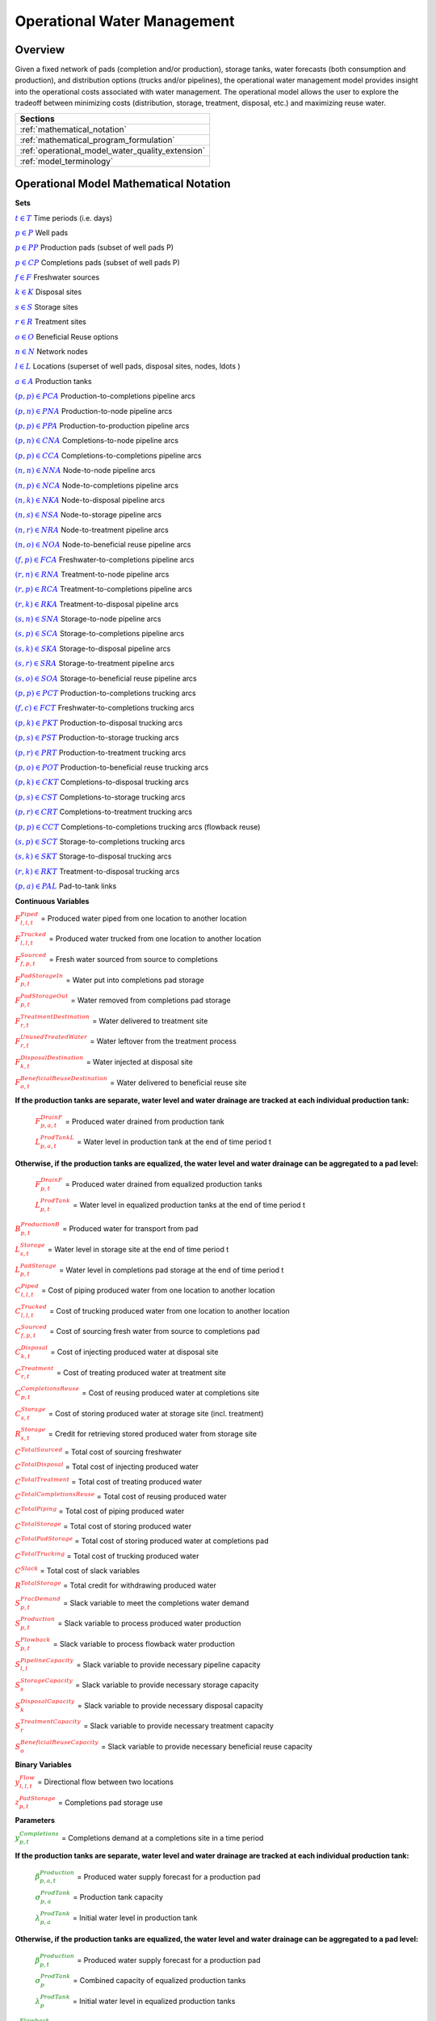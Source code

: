 ﻿Operational Water Management
============================


Overview
--------

Given a fixed network of pads (completion and/or production), storage tanks, water forecasts (both consumption and production), and distribution options (trucks and/or pipelines), the operational water management model provides insight into the operational costs associated with water management. The operational model allows the user to explore the tradeoff between minimizing costs (distribution, storage, treatment, disposal, etc.) and maximizing reuse water.


+---------------------------------------------------------+
| Sections                                                |
+=========================================================+
| :ref:`mathematical_notation`                            |
+---------------------------------------------------------+
| :ref:`mathematical_program_formulation`                 |
+---------------------------------------------------------+
| :ref:`operational_model_water_quality_extension`        |
+---------------------------------------------------------+
| :ref:`model_terminology`                                |
+---------------------------------------------------------+


.. _mathematical_notation:

Operational Model Mathematical Notation
---------------------------------------


**Sets**

:math:`\textcolor{blue}{t \in T}`                                           Time periods (i.e. days)

:math:`\textcolor{blue}{p \in P}`                                           Well pads

:math:`\textcolor{blue}{p \in PP}`                                       Production pads (subset of well pads P)

:math:`\textcolor{blue}{p \in CP}`                                         Completions pads (subset of well pads P)

:math:`\textcolor{blue}{f \in F}`                                           Freshwater sources

:math:`\textcolor{blue}{k \in K}`                                           Disposal sites

:math:`\textcolor{blue}{s \in S}`                                           Storage sites

:math:`\textcolor{blue}{r \in R}`                                           Treatment sites

:math:`\textcolor{blue}{o \in O}`                                           Beneficial Reuse options

:math:`\textcolor{blue}{n \in N}`                                           Network nodes

:math:`\textcolor{blue}{l \in L}`                                           Locations (superset of well pads, disposal sites, nodes, \ldots )

:math:`\textcolor{blue}{a \in A}`                                           Production tanks


:math:`\textcolor{blue}{(p,p) \in PCA}`                                   Production-to-completions pipeline arcs

:math:`\textcolor{blue}{(p,n) \in PNA}`                                 Production-to-node pipeline arcs

:math:`\textcolor{blue}{(p,p) \in PPA}`                                 Production-to-production pipeline arcs

:math:`\textcolor{blue}{(p,n) \in CNA}`                                   Completions-to-node pipeline arcs

:math:`\textcolor{blue}{(p,p) \in CCA}`                                   Completions-to-completions pipeline arcs

:math:`\textcolor{blue}{(n,n) \in NNA}`                                 Node-to-node pipeline arcs

:math:`\textcolor{blue}{(n,p) \in NCA}`                                 Node-to-completions pipeline arcs

:math:`\textcolor{blue}{(n,k) \in NKA}`                                   Node-to-disposal pipeline arcs

:math:`\textcolor{blue}{(n,s) \in NSA}`                                   Node-to-storage pipeline arcs

:math:`\textcolor{blue}{(n,r) \in NRA}`                                 Node-to-treatment pipeline arcs

:math:`\textcolor{blue}{(n,o) \in NOA}`                                   Node-to-beneficial reuse pipeline arcs

:math:`\textcolor{blue}{(f,p) \in FCA}`                                   Freshwater-to-completions pipeline arcs

:math:`\textcolor{blue}{(r,n) \in RNA}`                                   Treatment-to-node pipeline arcs

:math:`\textcolor{blue}{(r,p) \in RCA}`                                   Treatment-to-completions pipeline arcs

:math:`\textcolor{blue}{(r,k) \in RKA}`                                   Treatment-to-disposal pipeline arcs

:math:`\textcolor{blue}{(s,n) \in SNA}`                                   Storage-to-node pipeline arcs

:math:`\textcolor{blue}{(s,p) \in SCA}`                                   Storage-to-completions pipeline arcs

:math:`\textcolor{blue}{(s,k) \in SKA}`                                   Storage-to-disposal pipeline arcs

:math:`\textcolor{blue}{(s,r) \in SRA}`                                   Storage-to-treatment pipeline arcs

:math:`\textcolor{blue}{(s,o) \in SOA}`                                   Storage-to-beneficial reuse pipeline arcs


:math:`\textcolor{blue}{(p,p) \in PCT}`                                   Production-to-completions trucking arcs

:math:`\textcolor{blue}{(f,c) \in FCT}`                                 Freshwater-to-completions trucking arcs

:math:`\textcolor{blue}{(p,k) \in PKT}`                                   Production-to-disposal trucking arcs

:math:`\textcolor{blue}{(p,s) \in PST}`                                 Production-to-storage trucking arcs

:math:`\textcolor{blue}{(p,r) \in PRT}`                                   Production-to-treatment trucking arcs

:math:`\textcolor{blue}{(p,o) \in POT}`                                   Production-to-beneficial reuse trucking arcs

:math:`\textcolor{blue}{(p,k) \in CKT}`                                   Completions-to-disposal trucking arcs

:math:`\textcolor{blue}{(p,s) \in CST}`                                   Completions-to-storage trucking arcs

:math:`\textcolor{blue}{(p,r) \in CRT}`                                 Completions-to-treatment trucking arcs

:math:`\textcolor{blue}{(p,p) \in CCT}`                                   Completions-to-completions trucking arcs (flowback reuse)

:math:`\textcolor{blue}{(s,p) \in SCT}`                                 Storage-to-completions trucking arcs

:math:`\textcolor{blue}{(s,k) \in SKT}`                                 Storage-to-disposal trucking arcs

:math:`\textcolor{blue}{(r,k) \in RKT}`                                   Treatment-to-disposal trucking arcs

:math:`\textcolor{blue}{(p,a) \in PAL}`                                   Pad-to-tank links



**Continuous Variables**

:math:`\textcolor{red}{F_{l,l,t}^{Piped}}` =                           Produced water piped from one location to another location

:math:`\textcolor{red}{F_{l,l,t}^{Trucked}}` =                           Produced water trucked from one location to another location

:math:`\textcolor{red}{F_{f,p,t}^{Sourced}}` =                         Fresh water sourced from source to completions

:math:`\textcolor{red}{F_{p,t}^{PadStorageIn}}` =                       Water put into completions pad storage

:math:`\textcolor{red}{F_{p,t}^{PadStorageOut}}` =                       Water removed from completions pad storage

:math:`\textcolor{red}{F_{r,t}^{TreatmentDestination}}` =               Water delivered to treatment site

:math:`\textcolor{red}{F_{r,t}^{UnusedTreatedWater}}` =                   Water leftover from the treatment process

:math:`\textcolor{red}{F_{k,t}^{DisposalDestination}}` =               Water injected at disposal site

:math:`\textcolor{red}{F_{o,t}^{BeneficialReuseDestination}}` =           Water delivered to beneficial reuse site


**If the production tanks are separate, water level and water drainage are tracked at each individual production tank:**

    :math:`\textcolor{red}{F_{p,a,t}^{DrainF}}` =                       Produced water drained from production tank

    :math:`\textcolor{red}{L_{p,a,t}^{ProdTankL}}` =                   Water level in production tank at the end of time period t

**Otherwise, if the production tanks are equalized, the water level and water drainage can be aggregated to a pad level:**

    :math:`\textcolor{red}{F_{p,t}^{DrainF}}` =                           Produced water drained from equalized production tanks

    :math:`\textcolor{red}{L_{p,t}^{ProdTank}}` =                       Water level in equalized production tanks at the end of time period t


:math:`\textcolor{red}{B_{p,t}^{ProductionB}}` =                       Produced water for transport from pad

:math:`\textcolor{red}{L_{s,t}^{Storage}}` =                           Water level in storage site at the end of time period t


:math:`\textcolor{red}{L_{p,t}^{PadStorage}}` =                           Water level in completions pad storage  at the end of time period t

:math:`\textcolor{red}{C_{l,l,t}^{Piped}}` =                           Cost of piping produced water from one location to another location

:math:`\textcolor{red}{C_{l,l,t}^{Trucked}}` =                           Cost of trucking produced water from one location to another location

:math:`\textcolor{red}{C_{f,p,t}^{Sourced}}` =                           Cost of sourcing fresh water from source to completions pad

:math:`\textcolor{red}{C_{k,t}^{Disposal}}` =                          Cost of injecting produced water at disposal site

:math:`\textcolor{red}{C_{r,t}^{Treatment}}` =                           Cost of treating produced water at treatment site

:math:`\textcolor{red}{C_{p,t}^{CompletionsReuse}}` =                  Cost of reusing produced water at completions site

:math:`\textcolor{red}{C_{s,t}^{Storage}}` =                           Cost of storing produced water at storage site (incl. treatment)

:math:`\textcolor{red}{R_{s,t}^{Storage}}` =                           Credit for retrieving stored produced water from storage site

:math:`\textcolor{red}{C^{TotalSourced}}` =                            Total cost of sourcing freshwater

:math:`\textcolor{red}{C^{TotalDisposal}}` =                           Total cost of injecting produced water

:math:`\textcolor{red}{C^{TotalTreatment}}` =                            Total cost of treating produced water

:math:`\textcolor{red}{C^{TotalCompletionsReuse}}` =                   Total cost of reusing produced water

:math:`\textcolor{red}{C^{TotalPiping}}` =                                Total cost of piping produced water

:math:`\textcolor{red}{C^{TotalStorage}}` =                            Total cost of storing produced water

:math:`\textcolor{red}{C^{TotalPadStorage}}` =                            Total cost of storing produced water at completions pad

:math:`\textcolor{red}{C^{TotalTrucking}}` =                           Total cost of trucking produced water

:math:`\textcolor{red}{C^{Slack}}` =                                   Total cost of slack variables

:math:`\textcolor{red}{R^{TotalStorage}}` =                            Total credit for withdrawing produced water


:math:`\textcolor{red}{S_{p,t}^{FracDemand}}` =                         Slack variable to meet the completions water demand

:math:`\textcolor{red}{S_{p,t}^{Production}}` =                        Slack variable to process produced water production

:math:`\textcolor{red}{S_{p,t}^{Flowback}}` =                            Slack variable to process flowback water production

:math:`\textcolor{red}{S_{l,l}^{Pipeline Capacity}}` =                 Slack variable to provide necessary pipeline capacity

:math:`\textcolor{red}{S_{s}^{StorageCapacity}}` =                     Slack variable to provide necessary storage capacity

:math:`\textcolor{red}{S_{k}^{DisposalCapacity}}` =                    Slack variable to provide necessary disposal capacity

:math:`\textcolor{red}{S_{r}^{TreatmentCapacity}}` =                    Slack variable to provide necessary treatment capacity

:math:`\textcolor{red}{S_{o}^{BeneficialReuseCapacity}}` =             Slack variable to provide necessary beneficial reuse capacity



**Binary Variables**


:math:`\textcolor{red}{y_{l,l,t}^{Flow}}` =                            Directional flow between two locations

:math:`\textcolor{red}{z_{p,t}^{PadStorage}}` =                        Completions pad storage use


**Parameters**

:math:`\textcolor{green}{y_{p,t}^{Completions}}` =                        Completions demand at a completions site in a time period

**If the production tanks are separate, water level and water drainage are tracked at each individual production tank:**

    :math:`\textcolor{green}{\beta_{p,a,t}^{Production}}` =                Produced water supply forecast for a production pad

    :math:`\textcolor{green}{\sigma_{p,a}^{ProdTank}}` =                       Production tank capacity

    :math:`\textcolor{green}{\lambda_{p,a}^{ProdTank}}` =                        Initial water level in production tank

**Otherwise, if the production tanks are equalized, the water level and water drainage can be aggregated to a pad level:**

    :math:`\textcolor{green}{\beta_{p,t}^{Production}}` =                   Produced water supply forecast for a production pad

    :math:`\textcolor{green}{\sigma_{p}^{ProdTank}}` =                       Combined capacity of equalized production tanks

    :math:`\textcolor{green}{\lambda_{p}^{ProdTank}}` =                      Initial water level in equalized production tanks


:math:`\textcolor{green}{\beta_{p,t}^{Flowback}}` =                           Flowback supply forecast for a completions pad

:math:`\textcolor{green}{\sigma_{l,l}^{Pipeline}}` =                           Daily pipeline capacity between two locations

:math:`\textcolor{green}{\sigma_{k}^{Disposal}}` =                           Daily disposal capacity at a disposal site

:math:`\textcolor{green}{\sigma_{s}^{Storage}}` =                           Storage capacity at a storage site

:math:`\textcolor{green}{\sigma_{p,t}^{PadStorage}}` =                      Storage capacity at completions site

:math:`\textcolor{green}{\sigma_{r}^{Treatment}}` =                         Daily treatment capacity at a treatment site

:math:`\textcolor{green}{\sigma_{o}^{BeneficialReuse}}` =                   Daily reuse capacity at a beneficial reuse site

:math:`\textcolor{green}{\sigma_{f,t}^{Freshwater}}` =                      Daily freshwater sourcing capacity at freshwater source

:math:`\textcolor{green}{\sigma_{p}^{Offloading,Pad}}` =                    Daily truck offloading sourcing capacity per pad

:math:`\textcolor{green}{\sigma_{s}^{Offloading,Storage}}` =                   Daily truck offloading sourcing capacity per storage site


:math:`\textcolor{green}{\sigma_{p}^{Processing,Pad}}` =                    Daily processing (e.g. clarification) capacity per pad

:math:`\textcolor{green}{\sigma_{s}^{Processing,Storage}}` =                Daily processing (e.g. clarification) capacity at storage site

:math:`\textcolor{green}{\varepsilon_{r,w}^{Treatment}}` =                       Treatment efficiency for water quality component at treatment site

:math:`\textcolor{green}{\delta^{Truck}}` =  Truck Capacity

:math:`\textcolor{green}{\tau_{p,p}^{Trucking}}` =                        Drive time between two pads

:math:`\textcolor{green}{\tau_{p,k}^{Trucking}}` =                           Drive time from a pad to a disposal site

:math:`\textcolor{green}{\tau_{p,s}^{Trucking}}` =                           Drive time from a pad to a storage site

:math:`\textcolor{green}{\tau_{p,r}^{Trucking}}` =                           Drive time from a pad to a treatment site

:math:`\textcolor{green}{\tau_{p,o}^{Trucking}}` =                        Drive time from a pad to a beneficial reuse site

:math:`\textcolor{green}{\tau_{s,p}^{Trucking}}` =                           Drive time from a storage site to a completions site

:math:`\textcolor{green}{\tau_{s,k}^{Trucking}}` =                        Drive time from a storage site to a disposal site

:math:`\textcolor{green}{\tau_{r,k}^{Trucking}}` =                        Drive time from a treatment site to a disposal site

:math:`\textcolor{green}{\lambda_{s}^{Storage}}` =                           Initial storage level at storage site

:math:`\textcolor{green}{\lambda_{p}^{PadStorage}}` =                        Initial storage level at completions site

:math:`\textcolor{green}{\theta_{p}^{PadStorage}}` =                        Terminal storage level at completions site

:math:`\textcolor{green}{\lambda_{l,l}^{Pipeline}}` =                        Pipeline segment length

:math:`\textcolor{green}{\pi_{k}^{Disposal}}` =                          Disposal operational cost

:math:`\textcolor{green}{\pi_{r}^{Treatment}}` =                           Treatment operational cost (may include "clean brine")

:math:`\textcolor{green}{\pi_{p}^{CompletionReuse}}` =                   Completions reuse operational cost

:math:`\textcolor{green}{\pi_{s}^{Storage}}` =                           Storage deposit operational cost

:math:`\textcolor{green}{\pi_{p,t}^{PadStorage}}` =                      Completions pad operational cost

:math:`\textcolor{green}{\rho_{s}^{Storage}}` =                           Storage withdrawal operational credit

:math:`\textcolor{green}{\pi_{l,l}^{Pipeline}}` =                           Pipeline operational cost

:math:`\textcolor{green}{\pi_{l}^{Trucking}}` =                          Trucking hourly cost (by source)

:math:`\textcolor{green}{\pi_{f}^{Sourcing}}` =                          Fresh sourcing cost (does not include transportation cost)


:math:`\textcolor{green}{M^{Flow}}` =                                  Big-M flow parameter

:math:`\textcolor{green}{\psi^{FracDemand}}` =                            Slack cost parameter

:math:`\textcolor{green}{\psi^{Production}}` =                            Slack cost parameter

:math:`\textcolor{green}{\psi^{Flowback}}` =                              Slack cost parameter

:math:`\textcolor{green}{\psi^{PipelineCapacity}}` =                      Slack cost parameter

:math:`\textcolor{green}{\psi^{StorageCapacity}}` =                         Slack cost parameter

:math:`\textcolor{green}{\psi^{DisposalCapacity}}` =                      Slack cost parameter

:math:`\textcolor{green}{\psi^{TreamentCapacity}}` =                      Slack cost parameter

:math:`\textcolor{green}{\psi^{BeneficialReuseCapacity}}` =                 Slack cost parameter



.. _mathematical_program_formulation:

Operational Model Mathematical Program Formulation
---------------------------------------------------

The default objective function for this produced water operational model is to minimize costs, which includes operational costs associated with procurement of fresh water, the cost of disposal, trucking and piping produced water between well pads and treatment facilities, and the cost of storing, treating and reusing produced water. A credit for using treated water is also considered, and additional slack variables are included to facilitate the identification of potential issues with input data.


**Objective**

.. math::

    min \ \textcolor{red}{C^{TotalSourced}}+\textcolor{red}{C^{TotalDisposal}}+\textcolor{red}{C^{TotalTreatment}}+\textcolor{red}{C^{TotalCompletionsReuse}}+

        \textcolor{red}{C^{TotalPiping}}+\textcolor{red}{C^{TotalStorage}}+\textcolor{red}{C^{TotalPadStorage}}+ \textcolor{red}{C^{TotalTrucking}}+\textcolor{red}{C^{Slack}-R^{TotalStorage}}


**Completions Pad Demand Balance:** :math:`\forall p \in CP, t \in T`

.. math::

    \textcolor{green}{\gamma_{p,t}^{Completions}}=\sum\nolimits_{(n,p)\in NCA}\textcolor{red}{F_{l,l,t}^{Piped}} +\sum\nolimits_{(p,p)\in PCA}\textcolor{red}{F_{l,l,t}^{Piped}} +\sum\nolimits_{(s,p)\in SCA}\textcolor{red}{F_{l,l,t}^{Piped}}

        +\sum\nolimits_{(p,c)\in CCA}\textcolor{red}{F_{l,l,t}^{Piped}} +\sum\nolimits_{(r,p)\in RCA}\textcolor{red}{F_{l,l,t}^{Piped}} +\sum\nolimits_{(f,p)\in FCA}\textcolor{red}{F_{l,l,t}^{Sourced}}

        +\sum\nolimits_{(p,p)\in PCT}\textcolor{red}{F_{l,l,t}^{Trucked}} +\sum\nolimits_{(s,p)\in SCT}\textcolor{red}{F_{l,l,t}^{Trucked}} +\sum\nolimits_{(p,p)\in CCT}\textcolor{red}{F_{l,l,t}^{Trucked}}

        +\sum\nolimits_{(f,p)\in FCT}\textcolor{red}{F_{l,l,t}^{Trucked}} +\textcolor{red}{F_{p,t}^{PadStorageOut}}-\textcolor{red}{F_{p,t}^{PadStorageIn}}+\textcolor{red}{S_{p,t}^{FracDemand}}



**Completions Pad Storage Balance:** :math:`\forall p \in CP, t \in T`

This constraint sets the storage level at the completions pad. For each completions pad and for each time period, completions pad storage is equal to storage in last time period plus water put in minus water removed. If it is the first time period, the pad storage is the initial pad storage.


.. math::

    \textcolor{red}{L_{p,t}^{PadStorage}} = \textcolor{green}{\lambda_{p,t=1}^{PadStorage}}+\textcolor{red}{L_{p,t-1}^{PadStorage}}+\textcolor{red}{F_{p,t}^{StorageIn}}-\textcolor{red}{F_{p,t}^{StorageOut}}



**Completions Pad Storage Capacity:** :math:`\forall p \in CP, t \in T`

The storage at each completions pad must always be at or below its capacity in every time period.

.. math::

    \textcolor{red}{L_{p,t}^{PadStorage}}\leq \textcolor{red}{z_{p,t}^{PadStorage}} \cdot \textcolor{green}{\sigma_{p,t}^{PadStorage}}

**Terminal Completions Pad Storage Level:** :math:`\forall p \in CP, t \in T`

.. math::

    \textcolor{red}{L_{p,t=T}^{PadStorage}}\leq \textcolor{green}{\theta_{p}^{PadStorage}}

The storage in the last period must be at or below its terminal storage level.



**Freshwater Sourcing Capacity:** :math:`\forall f \in F, t \in T`

For each freshwater source and each time period, the outgoing water from the freshwater source is below the freshwater capacity.

.. math::

      \sum\nolimits_{(f,p)\in FCA}\textcolor{red}{F_{l,l,t}^{Sourced}} +\sum\nolimits_{(f,p)\in FCT}\textcolor{red}{F_{l,l,t}^{Trucked}} \leq \textcolor{green}{\sigma_{f,t}^{Freshwater}}



**Completions Pad Truck Offloading Capacity:** :math:`\forall p \in CP, t \in T`

For each completions pad and time period, the volume of water being trucked into the completions pad must be below the trucking offloading capacity.

.. math::

    \sum\nolimits_{(p,p)\in PCT}\textcolor{red}{F_{l,l,t}^{Trucked}} +\sum\nolimits_{(s,p)\in SCT}\textcolor{red}{F_{l,l,t}^{Trucked}} +\sum\nolimits_{(f,p)\in FCT}\textcolor{red}{F_{l,l,t}^{Trucked}}

        +\sum\nolimits_{(p,p)\in CCT}\textcolor{red}{F_{l,l,t}^{Trucked}} \leq \textcolor{green}{\sigma_{p}^{Offloading,Pad}}



**Completions Pad Processing Capacity:**

For each completions pad and time period, the volume of water (excluding freshwater) coming in must be below the processing limit.

.. math::

    \sum\nolimits_{(n,p)\in NCA}\textcolor{red}{F_{l,l,t}^{Piped}} +\sum\nolimits_{(p,p)\in PCA}\textcolor{red}{F_{l,l,t}^{Piped}} +\sum\nolimits_{(s,p)\in SCA}\textcolor{red}{F_{l,l,t}^{Piped}}

        +\sum\nolimits_{(p,c)\in CCA}\textcolor{red}{F_{l,l,t}^{Piped}} +\sum\nolimits_{(r,p)\in RCA}\textcolor{red}{F_{l,l,t}^{Piped}} +\sum\nolimits_{(p,p)\in PCT}\textcolor{red}{F_{l,l,t}^{Trucked}}

        +\sum\nolimits_{(s,p)\in SCT}\textcolor{red}{F_{l,l,t}^{Trucked}} +\sum\nolimits_{(p,p)\in CCT}\textcolor{red}{F_{l,l,t}^{Trucked}} \leq \textcolor{green}{\sigma_{p}^{Processing,Pad}}


.. note:: This constraint has not actually been implemented yet.



**Storage Site Truck Offloading Capacity:** :math:`\forall p \in S, t \in T`

For each storage site and each time period, the volume of water being trucked into the storage site must be below the trucking offloading capacity for that storage site.

.. math::

    \sum\nolimits_{(p,s)\in PST}\textcolor{red}{F_{l,l,t}^{Trucked}} +\sum\nolimits_{(p,s)\in CST}\textcolor{red}{F_{l,l,t}^{Trucked}} \leq \textcolor{green}{\sigma_{s}^{Offloading,Storage}}



**Storage Site Processing Capacity:** :math:`\forall s \in S, t \in T`

For each storage site and each time period, the volume of water being trucked into the storage site must be less than the processing capacity for that storage site.

.. math::

    \sum\nolimits_{(n,s)\in NSA}\textcolor{red}{F_{l,l,t}^{Piped}} +\sum\nolimits_{(p,s)\in PST}\textcolor{red}{F_{l,l,t}^{Trucked}} +\sum\nolimits_{(p,s)\in CST}\textcolor{red}{F_{l,l,t}^{Trucked}} \leq \textcolor{green}{\sigma_{s}^{Processing,Storage}}



**Production Tank Balance:**

If there are individual production tanks, the water level must be tracked at each tank. The water level at a given tank at the end of each period is equal to the water level at the previous period plus the flowback supply forecast at the pad minus the water that is drained.  If it is the first period, it is equal to the initial water level.

For individual production tanks: :math:`\forall (p,a) \in PAL, t \in T`

.. math::

    \textcolor{red}{L_{p,a,t}^{ProdTank}} = \textcolor{green}{\lambda_{p,a,t=1}^{ProdTank}}+\textcolor{red}{L_{p,a,t-1}^{ProdTank}}+\textcolor{green}{\beta_{p,a,t}^{Production}}-\textcolor{red}{F_{p,a,t}^{Drain}}


For equalized production tanks: :math:`\forall p \in P, t \in T`

.. math::

    \textcolor{red}{L_{p,t}^{ProdTank}} = \textcolor{green}{\lambda_{p,t=1}^{ProdTank}}+\textcolor{red}{L_{p,t-1}^{ProdTank}}+\textcolor{green}{\beta_{p,t}^{Production}}-\textcolor{red}{F_{p,t}^{Drain}}



**Production Tank Capacity:**

The water level at the production tanks must always be below the production tank capacity.

For individual production tanks: :math:`\forall (p,a) \in PAL, t \in T`

.. math::

    \textcolor{red}{L_{p,a,t}^{ProdTank}}\leq \textcolor{green}{\sigma_{p,a}^{ProdTank}}


For equalized production tanks: :math:`\forall p \in P, t \in T`

.. math::

    \textcolor{red}{L_{p,t}^{ProdTank}}\leq \textcolor{green}{\sigma_{p}^{ProdTank}}



**Terminal Production Tank Level Balance:**

The water level at the production tanks in the final time period must be below the terminal production tank water level parameter.

For individual production tanks: :math:`\forall (p,a) \in PAL, t \in T`

.. math::

    \textcolor{red}{L_{p,a,t=T}^{ProdTank}}\leq \textcolor{green}{\lambda_{p,a,t=1}^{ProdTank}}


For equalized production tanks: :math:`\forall p \in P,t \in T`

.. math::

    \textcolor{red}{L_{p,t=T}^{ProdTank}}\leq \textcolor{green}{\lambda_{p,t=1}^{ProdTank}}



**Tank-to-Pad Production Balance:**

If there are individual production tanks, the water drained across all tanks at the completions pad must be equal to the produced water for transport at the pad.

For individual production tanks: :math:`\forall p \in P, t \in T`

.. math::

    \sum\nolimits_{(p,a)\in PAL}\textcolor{red}{F_{p,a,t}^{Drain}} =\textcolor{red}{B_{p,t}^{Production}}


Otherwise, if the production tanks are equalized, the production water drained is measured on an aggregated production pad level.

For equalized production tanks: :math:`\forall p \in P, t \in T`

.. math::

    \textcolor{red}{F_{p,t}^{Drain}}=\textcolor{red}{B_{p,t}^{Production}}

.. note:: The constraint proposed above is not necessary but included to facilitate switching between (1) an equalized production tank version and (2) a non-equalized production tank version.



**Production Pad Supply Balance:** :math:`\forall p \in PP, t \in T`

All produced water must be accounted for. For each production pad and for each time period, the volume of outgoing water must be equal to the produced water transported out of the production pad.

.. math::

    \textcolor{red}{B_{p,t}^{Production}} = \sum\nolimits_{(p,n)\in PNA}\textcolor{red}{F_{l,l,t}^{Piped}} +\sum\nolimits_{(p,p)\in PCA}\textcolor{red}{F_{l,l,t}^{Piped}}+\sum\nolimits_{(p,p)\in PPA}\textcolor{red}{F_{l,l,t}^{Piped}}

        +\sum\nolimits_{(p,p)\in PCT}\textcolor{red}{F_{l,l,t}^{Trucked}}+\sum\nolimits_{(p,k)\in PKT}\textcolor{red}{F_{l,l,t}^{Trucked}}+\sum\nolimits_{(p,s)\in PST}\textcolor{red}{F_{l,l,t}^{Trucked}}

        +\sum\nolimits_{(p,r)\in PRT}\textcolor{red}{F_{l,l,t}^{Trucked}} +\sum\nolimits_{(p,o)\in POT}\textcolor{red}{F_{l,l,t}^{Trucked}}+\textcolor{red}{S_{p,t}^{Production}}



**Completions Pad Supply Balance (i.e. Flowback Balance):** :math:`\forall p \in CP, t \in T`

All flowback water must be accounted for.  For each completions pad and for each time period, the volume of outgoing water must be equal to the forecasted flowback produced water for the completions pad.

.. math::

    \textcolor{green}{\beta_{p,t}^{Flowback}} = \sum\nolimits_{(p,n)\in CNA}\textcolor{red}{F_{l,l,t}^{Piped}}+\sum\nolimits_{(p,c)\in CCA}\textcolor{red}{F_{l,l,t}^{Piped}}+\sum\nolimits_{(p,p)\in CCT}\textcolor{red}{F_{l,l,t}^{Trucked}}+

    \sum\nolimits_{(p,k)\in CKT}\textcolor{red}{F_{l,l,t}^{Trucked}}+\sum\nolimits_{(p,s)\in CST}\textcolor{red}{F_{l,l,t}^{Trucked}}+\sum\nolimits_{(p,r)\in CRT}\textcolor{red}{F_{l,l,t}^{Trucked}} +\textcolor{red}{S_{p,t}^{Flowback}}



**Network Node Balance:** :math:`\forall n \in N, t \in T`

Flow balance constraint (i.e., inputs are equal to outputs). For each pipeline node and for each time period, the volume water into the node is equal to the volume of water out of the node.

.. math::

    \sum\nolimits_{(p,n)\in PNA}\textcolor{red}{F_{l,l,t}^{Piped}} +\sum\nolimits_{(p,n)\in CNA}\textcolor{red}{F_{l,l,t}^{Piped}} +\sum\nolimits_{(\tilde{n},n)\in NNA}\textcolor{red}{F_{l,l,t}^{Piped}}+\sum\nolimits_{(s,n)\in SNA}\textcolor{red}{F_{l,l,t}^{Piped}}

        = \sum\nolimits_{(n,\tilde{n})\in NNA}\textcolor{red}{F_{l,l,t}^{Piped}} +\sum\nolimits_{(n,p)\in NCA}\textcolor{red}{F_{l,l,t}^{Piped}}+\sum\nolimits_{(n,k)\in NKA}\textcolor{red}{F_{l,l,t}^{Piped}}

        +\sum\nolimits_{(n,r)\in NRA}\textcolor{red}{F_{l,l,t}^{Piped}} +\sum\nolimits_{(n,s)\in NSA}\textcolor{red}{F_{l,l,t}^{Piped}} +\sum\nolimits_{(n,o)\in NOA}\textcolor{red}{F_{l,l,t}^{Piped}}



**Bi-Directional Flow:** :math:`\forall (l,l) \in {PCA,PNA,PPA,CNA,NNA,NCA,NKA,NSA,NRA,\ldots ,SOA}, t \in T`

There can only be flow in one direction for a given pipeline arc in a given time period.

Flow is only allowed in a given direction if the binary indicator for that direction is "on".

.. math::

    \textcolor{red}{y_{l,\tilde{l},t}^{Flow}}+\textcolor{red}{y_{\tilde{l},l,t}^{Flow}} = 1

.. note:: Technically this constraint should only be enforced for truly reversible arcs (e.g. NCA and CNA); and even then it only needs to be defined per one reversible arc (e.g. NCA only and not NCA and CNA).

.. math::

    \textcolor{red}{F_{l,l,t}^{Piped}}\leq \textcolor{red}{y_{l,l,t}^{Flow}} \cdot \textcolor{green}{M^{Flow}}



**Storage Site Balance:** :math:`\forall s \in S, t \in T`

For each storage site and for each time period, if it is the first time period, the storage level is the initial storage. Otherwise, the storage level is equal to the storage level in the previous time period plus water inputs minus water outputs.

.. math::

    \textcolor{red}{L_{s,t}^{Storage}} = \textcolor{green}{\lambda_{s,t=1}^{Storage}}+\textcolor{red}{L_{s,t-1}^{Storage}}+\sum\nolimits_{(n,s)\in NSA}\textcolor{red}{F_{l,l,t}^{Piped}} +\sum\nolimits_{(p,s)\in PST}\textcolor{red}{F_{l,l,t}^{Trucked}}

        +\sum\nolimits_{(p,s)\in CST}\textcolor{red}{F_{l,l,t}^{Trucked}}-\sum\nolimits_{(s,n)\in SNA}\textcolor{red}{F_{l,l,t}^{Piped}}-\sum\nolimits_{(s,p)\in SCA}\textcolor{red}{F_{l,l,t}^{Piped}}-\sum\nolimits_{(s,k)\in SKA}\textcolor{red}{F_{l,l,t}^{Piped}}

        -\sum\nolimits_{(s,r)\in SRA}\textcolor{red}{F_{l,l,t}^{Piped}}-\sum\nolimits_{(s,o)\in SOA}\textcolor{red}{F_{l,l,t}^{Piped}}-\sum\nolimits_{(s,p)\in SCT}\textcolor{red}{F_{l,l,t}^{Trucked}}-\sum\nolimits_{(s,k)\in SKT}\textcolor{red}{F_{l,l,t}^{Trucked}}



**Pipeline Capacity:**

:math:`\forall (l,l) \in {PCA,PNA,PPA,CNA,NNA,NCA,NKA,NSA,NRA,\ldots ,SOA}, [t \in T]`

.. math::

    \textcolor{red}{F_{l,l,[t]}^{Capacity}} = \textcolor{green}{\sigma_{l,l}^{Pipeline}}+\textcolor{red}{S_{l,l}^{PipelineCapacity}}

:math:`\forall (l,l) \in {PCA,PNA,PPA,CNA,NNA,NCA,NKA,NSA,NRA,\ldots ,SOA}, t \in T`

.. math::

    \textcolor{red}{F_{l,l,t}^{Piped}}\leq \textcolor{red}{F_{l,l,[t]}^{Capacity}}



**Storage Capacity:**

The total stored water in a given time period must be less than the capacity. If the storage capacity limits the feasibility, the slack variable will be nonzero, and the storage capacity will be increased to allow a feasible solution.

:math:`\forall s \in S,[t \in T]`

.. math::

    \textcolor{red}{X_{s,[t]}^{Capacity}} = \textcolor{green}{\sigma_{s}^{Storage}}+\textcolor{red}{S_{s}^{StorageCapacity}}

:math:`\forall s \in S, t \in T`

.. math::

    \textcolor{red}{L_{s,t}^{Storage}}\leq \textcolor{red}{X_{s,[t]}^{Capacity}}



**Disposal Capacity:**

The total disposed water in a given time period must be less than the capacity. If the disposal capacity limits the feasibility, the slack variable will be nonzero, and the disposal capacity will be increased to allow a feasible solution.

:math:`\forall k \in K, [t \in T]`

.. math::

    \textcolor{red}{D_{k,[t]}^{Capacity}} = \textcolor{green}{\sigma_{k}^{Disposal}}+\textcolor{red}{S_{k}^{DisposalCapacity}}

:math:`\forall k \in K, t \in T`

.. math::


    \sum\nolimits_{(n,k)\in NKA}\textcolor{red}{F_{l,l,t}^{Piped}} +\sum\nolimits_{(s,k)\in SKA}\textcolor{red}{F_{l,l,t}^{Piped}}+\sum\nolimits_{(s,k)\in SKT}\textcolor{red}{F_{l,l,t}^{Trucked}}+\sum\nolimits_{(p,k)\in PKT}\textcolor{red}{F_{l,l,t}^{Trucked}}

        +\sum\nolimits_{(p,k)\in CKT}\textcolor{red}{F_{l,l,t}^{Trucked}}+\sum\nolimits_{(r,k)\in RKT}\textcolor{red}{F_{l,l,t}^{Trucked}} \leq \textcolor{red}{D_{k,[t]}^{Capacity}}

:math:`\forall k \in K, t \in T`

.. math::


    \sum\nolimits_{(n,k)\in NKA}\textcolor{red}{F_{l,l,t}^{Piped}} +\sum\nolimits_{(s,k)\in SKA}\textcolor{red}{F_{l,l,t}^{Piped}}+\sum\nolimits_{(s,k)\in SKT}\textcolor{red}{F_{l,l,t}^{Trucked}}+\sum\nolimits_{(p,k)\in PKT}\textcolor{red}{F_{l,l,t}^{Trucked}}

        +\sum\nolimits_{(p,k)\in CKT}\textcolor{red}{F_{l,l,t}^{Trucked}}+\sum\nolimits_{(r,k)\in RKT}\textcolor{red}{F_{l,l,t}^{Trucked}} =\textcolor{red}{F_{k,t}^{DisposalDestination}}



**Treatment Capacity:**

The total treated water in a given time period must be less than the capacity. If the treatment capacity limits the feasibility, the slack variable will be nonzero, and the treatment capacity will be increased to allow a feasible solution.

:math:`\forall r \in R, t \in T`

.. math::

    \sum\nolimits_{(n,r)\in NRA}\textcolor{red}{F_{l,l,t}^{Piped}} +\sum\nolimits_{(s,r)\in SRA}\textcolor{red}{F_{l,l,t}^{Piped}}+\sum\nolimits_{(p,r)\in PRT}\textcolor{red}{F_{l,l,t}^{Trucked}}

        +\sum\nolimits_{(p,r)\in CRT}\textcolor{red}{F_{l,l,t}^{Trucked}}\leq \textcolor{green}{\sigma_{r}^{Treatment}}+\textcolor{red}{S_{r}^{TreatmentCapacity}}

:math:`\forall r \in R, t \in T`

.. math::

    \sum\nolimits_{(n,r)\in NRA}\textcolor{red}{F_{l,l,t}^{Piped}} +\sum\nolimits_{(s,r)\in SRA}\textcolor{red}{F_{l,l,t}^{Piped}}+\sum\nolimits_{(p,r)\in PRT}\textcolor{red}{F_{l,l,t}^{Trucked}}

        +\sum\nolimits_{(p,r)\in CRT}\textcolor{red}{F_{l,l,t}^{Trucked}}=\textcolor{red}{F_{r,t}^{TreatmentDestination}}


**Beneficial Reuse Capacity:**

The total water for beneficial reuse in a given time period must be less than the capacity. If the beneficial reuse capacity limits the feasibility, the slack variable will be nonzero, and the beneficial reuse capacity will be increased to allow a feasible solution.

:math:`\forall o \in O, t \in T`

.. math::

    \sum\nolimits_{(n,o)\in NOA}\textcolor{red}{F_{l,l,t}^{Piped}} +\sum\nolimits_{(s,o)\in SOA}\textcolor{red}{F_{l,l,t}^{Piped}} +\sum\nolimits_{(p,o)\in POT}\textcolor{red}{F_{l,l,t}^{Trucked}} \leq \textcolor{green}{\sigma_{o}^{Reuse}}+\textcolor{red}{S_{o}^{ReuseCapacity}}

:math:`\forall o \in O, t \in T`

.. math::

    \sum\nolimits_{(n,o)\in NOA}\textcolor{red}{F_{l,l,t}^{Piped}} +\sum\nolimits_{(s,o)\in SOA}\textcolor{red}{F_{l,l,t}^{Piped}} +\sum\nolimits_{(p,o)\in POT}\textcolor{red}{F_{l,l,t}^{Trucked}} =\textcolor{red}{F_{o,t}^{BeneficialReuseDestination}}


**Fresh Sourcing Cost:**  :math:`\forall f \in F, p \in CP, t \in T`

For each freshwater source, for each completions pad, and for each time period, the freshwater sourcing cost is equal to all output from the freshwater source times the freshwater sourcing cost.

.. math::

    \textcolor{red}{C_{f,p,t}^{Sourced}} =(\textcolor{red}{F_{f,p,t}^{Sourced}}+\textcolor{red}{F_{f,p,t}^{Trucked}}) \cdot \textcolor{green}{\pi_{f}^{Sourcing}}

    \textcolor{red}{C^{TotalSourced}} = \sum\nolimits_{\forall t\in T}\sum\nolimits_{(f,p)\in FCA}\textcolor{red}{C_{f,p,t}^{Sourced}}



**Disposal Cost:** :math:`\forall k \in K, t \in T`

For each disposal site, for each time period, the disposal cost is equal to all water moved into the disposal site multiplied by the operational disposal cost. Total disposal cost is the sum of disposal costs over all time periods and all disposal sites.

.. math::

       \textcolor{red}{C_{k,t}^{Disposal}} = (\sum\nolimits_{(l,l)\in {NKA,RKA,SKA}}\textcolor{red}{F_{l,l,t}^{Piped}}+\sum\nolimits_{(l,l)\in {PKT,CKT,SKT,RKT}}\textcolor{red}{F_{l,l,t}^{Trucked}}) \cdot \textcolor{green}{\pi_{k}^{Disposal}}

       \textcolor{red}{C^{TotalDisposal}} = \sum\nolimits_{\forall t\in T}\sum\nolimits_{k\in K}\textcolor{red}{C_{k,t}^{Disposal}}



**Treatment Cost:** :math:`\forall r \in R, t \in T`

For each treatment site, for each time period, the treatment cost is equal to all water moved to the treatment site multiplied by the operational treatment cost. The total treatments cost is the sum of treatment costs over all time periods and all treatment sites.

.. math::

    \textcolor{red}{C_{r,t}^{Treatment}} = (\sum\nolimits_{(l,l)\in {NRA,SRA}}\textcolor{red}{F_{l,l,t}^{Piped}}+\sum\nolimits_{(l,l)\in {PRT,CRT}}\textcolor{red}{F_{l,l,t}^{Trucked}}) \cdot \textcolor{green}{\pi_{r}^{Treatment}}

    \textcolor{red}{C^{TotalTreatment}} = \sum\nolimits_{\forall t\in T}\sum\nolimits_{r\in R}\textcolor{red}{C_{r,t}^{Treatment}}



**Treatment Balance:** :math:`\forall r \in R, t \in T`

Water input into treatment facility is treated with a level of efficiency, meaning only a given percentage of the water input is outputted to be reused at the completions pads.

.. math::

    \textcolor{green}{\varepsilon^{Treatment}} \cdot (\sum\nolimits_{(n,r)\in NRA}\textcolor{red}{F_{l,l,t}^{Piped}}+\sum\nolimits_{(s,r)\in SRA}\textcolor{red}{F_{l,l,t}^{Piped}}+\sum\nolimits_{(p,r)\in PRT}\textcolor{red}{F_{l,l,t}^{Trucked}}

        +\sum\nolimits_{(p,r)\in CRT}\textcolor{red}{F_{l,l,t}^{Trucked}} )=\sum\nolimits_{(r,p)\in RCA}\textcolor{red}{F_{l,l,t}^{Piped}} + \textcolor{red}{F_{r,t}^{UnusedTreatedWater}}

where :math:`\textcolor{green}{\varepsilon^{Treatment}} \leq 1`



**Completions Reuse Cost:** :math:`\forall p \in P, t \in T`

Completions reuse water is all water that meets completions pad demand, excluding freshwater. Completions reuse cost is the volume of completions reused water multiplied by the cost for reuse.

.. math::

    \textcolor{red}{C_{p,t}^{CompletionsReuse}} = (\sum\nolimits_{(n,p)\in NCA}\textcolor{red}{F_{l,l,t}^{Piped}}+\sum\nolimits_{(p,p)\in PCA}\textcolor{red}{F_{l,l,t}^{Piped}}+\sum\nolimits_{(r,p)\in RCA}\textcolor{red}{F_{l,l,t}^{Piped}}

        +\sum\nolimits_{(s,p)\in SCA}\textcolor{red}{F_{l,l,t}^{Piped}}+\sum\nolimits_{(p,c)\in CCA}\textcolor{red}{F_{l,l,t}^{Piped}}+\sum\nolimits_{(p,p)\in CCT}\textcolor{red}{F_{l,l,t}^{Trucked}}

        +\sum\nolimits_{(p,p)\in PCT}\textcolor{red}{F_{l,l,t}^{Trucked}}+\sum\nolimits_{(s,p)\in SCT}\textcolor{red}{F_{l,l,t}^{Trucked}}) \cdot \textcolor{green}{\pi_{p}^{CompletionsReuse}}


.. note:: Freshwater sourcing is excluded from completions reuse costs.

.. math::

    \textcolor{red}{C^{TotalCompletionsReuse}} = \sum\nolimits_{\forall t\in T}\sum\nolimits_{p\in CP}\textcolor{red}{C_{p,t}^{CompletionsReuse}}



**Piping Cost:** :math:`\forall (l,l) \in {PPA,\ldots ,CCA}, t \in T`

Piping cost is the total volume of piped water multiplied by the cost for piping.

.. math::

    \textcolor{red}{C_{l,l,t}^{Piped}} = (\textcolor{red}{F_{l,l,t}^{Piped}}+\textcolor{red}{F_{l,l,t}^{Sourced}}) \cdot \textcolor{green}{\pi_{l,l}^{Pipeline}}

    \textcolor{red}{C^{TotalPiping}} = \sum\nolimits_{t\in T}\sum\nolimits_{\forall (l,l)\in {PPA,\ldots }}\textcolor{red}{C_{l,l,t}^{Piped}}


.. note:: The constraints above explicitly consider freshwater piping via FCA arcs.



**Storage Deposit Cost:** :math:`\forall s \in S, t \in T`

Cost of depositing into storage is equal to the total volume of water moved into storage multiplied by the storage operation cost rate.

.. math::

    \textcolor{red}{C_{s,t}^{Storage}} = (\sum\nolimits_{(l,l)\in {NSA}}\textcolor{red}{F_{l,l,t}^{Piped}}+\sum\nolimits_{(l,l)\in {CST}}\textcolor{red}{F_{l,l,t}^{Trucked}}+\sum\nolimits_{(l,s)\in {PST}}\textcolor{red}{F_{l,s,t}^{Trucked}}) \cdot \textcolor{green}{\pi_{s}^{Storage}}

    \textcolor{red}{C^{TotalStorage}} = \sum\nolimits_{\forall t\in T}\sum\nolimits_{\forall s\in S}\textcolor{red}{C_{s,t}^{Storage}}



**Storage Withdrawal Credit:** :math:`\forall s \in S, t \in T`

Credits from withdrawing from storage is equal to the total volume of water moved out from storage multiplied by the storage operation credit rate.

.. math::

    \textcolor{red}{R_{s,t}^{Storage}} = (\sum\nolimits_{(l,l)\in {SNA,SCA,SKA,SRA,SOA}}\textcolor{red}{F_{l,l,t}^{Piped}}+\sum\nolimits_{(l,l)\in {SCT,SKT}}\textcolor{red}{F_{l,l,t}^{Trucked}}) \cdot \textcolor{green}{\rho_{s}^{Storage}}

    \textcolor{red}{R^{TotalStorage}} = \sum\nolimits_{\forall t\in T}\sum\nolimits_{\forall s\in S}\textcolor{red}{R_{s,t}^{Storage}}



**Pad Storage Cost:** :math:`\forall l \in L, \tilde{l}\in L, t \in T`

.. math::

    \textcolor{red}{C^{TotalPadStorage}} = \sum\nolimits_{\forall t\in T}\sum\nolimits_{\forall p\in CP}\textcolor{red}{z_{p,t}^{PadStorage}} \cdot \textcolor{green}{\pi_{p,t}^{PadStorage}}


**Trucking Cost (Simplified)**

Trucking cost between two locations for time period is equal to the trucking volume between locations in time t divided by the truck capacity [this gets # of truckloads] multiplied by the lead time between two locations and hourly trucking cost.

.. math::

    \textcolor{red}{C_{l,\tilde{l},t}^{Trucked}} = \textcolor{red}{F_{l,\tilde{l},t}^{Trucked}} \cdot \textcolor{green}{1/\delta^{Truck}} \cdot \textcolor{green}{\tau_{p,p}^{Trucking}} \cdot \textcolor{green}{\pi_{l}^{Trucking}}

    \textcolor{red}{C^{TotalTrucking}} = \sum\nolimits_{\forall t\in T}\sum\nolimits_{\forall (l,l)\in {PPA,\ldots ,CCT}}\textcolor{red}{C_{l,\tilde{l},t}^{Trucked}}


.. note:: The constraints above explicitly consider freshwater trucking via FCT arcs.



**Slack Costs:**

Weighted sum of the slack variables. In the case that the model is infeasible, these slack variables are used to determine where the infeasibility occurs (e.g. pipeline capacity is not sufficient).

.. math::

    \textcolor{red}{C^{Slack}} = \sum\nolimits_{p\in CP}\sum\nolimits_{t\in T}\textcolor{red}{S_{p,t}^{FracDemand}} \cdot \textcolor{green}{\psi^{FracDemand}}+\sum\nolimits_{p\in PP}\sum\nolimits_{t\in T}\textcolor{red}{S_{p,t}^{Production}} \cdot \textcolor{green}{\psi^{Production}}

        +\sum\nolimits_{p\in CP}\sum\nolimits_{t\in T}\textcolor{red}{S_{p,t}^{Flowback}} \cdot \textcolor{green}{\psi^{Flowback}}+\sum\nolimits_{(l,l)\in {\ldots }}\textcolor{red}{S_{l,l}^{PipelineCapacity}} \cdot \textcolor{green}{\psi^{PipeCapacity}}

         +\sum\nolimits_{s\in S}\textcolor{red}{S_{s}^{StorageCapacity}} \cdot \textcolor{green}{\psi^{StorageCapacity}}+\sum\nolimits_{k\in K}\textcolor{red}{S_{k}^{DisposalCapacity}} \cdot \textcolor{green}{\psi^{DisposalCapacity}}

         +\sum\nolimits_{r\in R}\textcolor{red}{S_{r}^{TreatmentCapacity}} \cdot \textcolor{green}{\psi^{TreatmentCapacity}}+\sum\nolimits_{o\in O}\textcolor{red}{S_{o}^{BeneficialReuseCapacity}} \cdot \textcolor{green}{\psi^{BeneficialReuseCapacity}}

.. _operational_model_water_quality_extension:

Operational Model Water Quality Extension
---------------------------------------------------
An extension to this operational optimization model measures the water quality across all locations over time. As of now, water quality is not a decision variable. It is calculated after optimization of the operational model.
The process for calculating water quality is as follows: the operational model is first solved to optimality, water quality variables and constraints are added, flow rates and storage levels are fixed to the solved values at optimality, and the water quality is calculated.

.. note:: Fixed variables are denoted in purple in the documentation.

Assumptions:

* Water quality at a production pad or completions pad remains the same across all time periods
* When blending flows of different water quality, they blend linearly
* Treatment does not affect water quality

**Water Quality Sets**

:math:`\textcolor{blue}{w \in W}`             Water Quality Components (e.g., TDS)


**Water Quality Parameters**

:math:`\textcolor{green}{v_{l,w,[t]}}` =        Water quality at well pad

:math:`\textcolor{green}{\xi_{l,w}}` =            Initial water quality at storage


**Water Quality Variables**

:math:`\textcolor{red}{Q_{l,w,t}}` =           Water quality at location


**Disposal Site Water Quality** :math:`\forall k \in K, w \in W, t \in T`

The water quality of disposed water is dependent on the flow rates into the disposal site and the quality of each of these flows.

.. math::

    \sum\nolimits_{(n,k)\in NKA}\textcolor{purple}{F_{l,l,t}^{Piped}} \cdot \textcolor{red}{Q_{n,w,t}} +\sum\nolimits_{(s,k)\in SKA}\textcolor{purple}{F_{l,l,t}^{Piped}} \cdot \textcolor{red}{Q_{s,w,t}}+\sum\nolimits_{(r,k)\in RKA}\textcolor{purple}{F_{l,l,t}^{Piped}} \cdot \textcolor{red}{Q_{r,w,t}}

    +\sum\nolimits_{(s,k)\in SKT}\textcolor{purple}{F_{l,l,t}^{Trucked}} \cdot \textcolor{red}{Q_{s,w,t}}+\sum\nolimits_{(p,k)\in PKT}\textcolor{purple}{F_{l,l,t}^{Trucked}} \cdot \textcolor{red}{Q_{p,w,t}}

    +\sum\nolimits_{(p,k)\in CKT}\textcolor{purple}{F_{l,l,t}^{Trucked}} \cdot \textcolor{red}{Q_{p,w,t}}+\sum\nolimits_{(r,k)\in RKT}\textcolor{purple}{F_{l,l,t}^{Trucked}} \cdot \textcolor{red}{Q_{r,w,t}}

    =\textcolor{purple}{F_{k,t}^{DisposalDestination}} \cdot \textcolor{red}{Q_{k,w,t}}

**Storage Site Water Quality** :math:`\forall s \in S, w \in W, t \in T`

The water quality at storage sites is dependent on the flow rates into the storage site, the volume of water in storage in the previous time period, and the quality of each of these flows. Even mixing is assumed, so all outgoing flows have the same water quality. If it is the first time period, the initial storage level and initial water quality replaces the water stored and water quality in the previous time period respectively.

.. math::

    \textcolor{green}{\lambda_{s,t=1}^{Storage}} \cdot \textcolor{green}{\xi_{s,w}} +\textcolor{purple}{L_{s,t-1}^{Storage}} \cdot \textcolor{red}{Q_{s,w,t-1}} +\sum\nolimits_{(n,s)\in NSA}\textcolor{purple}{F_{l,l,t}^{Piped}} \cdot \textcolor{red}{Q_{n,w,t}}

    +\sum\nolimits_{(p,s)\in PST}\textcolor{purple}{F_{l,l,t}^{Trucked}} \cdot \textcolor{red}{Q_{p,w,t}} +\sum\nolimits_{(p,s)\in CST}\textcolor{purple}{F_{l,l,t}^{Trucked}} \cdot \textcolor{red}{Q_{p,w,t}}

    = \textcolor{red}{Q_{s,w,t}} \cdot (\textcolor{purple}{L_{s,t}^{Storage}} +\sum\nolimits_{(s,n)\in SNA}\textcolor{purple}{F_{l,l,t}^{Piped}}+\sum\nolimits_{(s,p)\in SCA}\textcolor{purple}{F_{l,l,t}^{Piped}}+\sum\nolimits_{(s,k)\in SKA}\textcolor{purple}{F_{l,l,t}^{Piped}}

    +\sum\nolimits_{(s,r)\in SRA}\textcolor{purple}{F_{l,l,t}^{Piped}}+\sum\nolimits_{(s,o)\in SOA}\textcolor{purple}{F_{l,l,t}^{Piped}}+\sum\nolimits_{(s,p)\in SCT}\textcolor{purple}{F_{l,l,t}^{Trucked}}+\sum\nolimits_{(s,k)\in SKT}\textcolor{purple}{F_{l,l,t}^{Trucked}})

**Treatment Site Water Quality** :math:`\forall r \in R, w \in W, t \in T`

The water quality at treatment sites is dependent on the flow rates into the treatment site, the efficiency of treatment, and the water quality of the flows. Even mixing is assumed, so all outgoing flows have the same water quality. The treatment process does not affect water quality

.. math::

    \textcolor{green}{\varepsilon_{r,w}^{Treatment}} \cdot (\sum\nolimits_{(n,r)\in NRA}\textcolor{purple}{F_{l,l,t}^{Piped}} \cdot \textcolor{red}{Q_{n,w,t}} +\sum\nolimits_{(s,r)\in SRA}\textcolor{purple}{F_{l,l,t}^{Piped}} \cdot \textcolor{red}{Q_{s,w,t}}

    +\sum\nolimits_{(p,r)\in PRT}\textcolor{purple}{F_{l,l,t}^{Trucked}} \cdot \textcolor{red}{Q_{p,w,t}} +\sum\nolimits_{(p,r)\in CRT}\textcolor{purple}{F_{l,l,t}^{Trucked}} \cdot \textcolor{red}{Q_{p,w,t}} )

    = \textcolor{red}{Q_{r,w,t}} \cdot (\sum\nolimits_{(r,p)\in RCA}\textcolor{purple}{F_{l,l,t}^{Piped}} + \textcolor{purple}{F_{r,t}^{UnusedTreatedWater}})

where :math:`\textcolor{green}{\varepsilon_{r,w}^{Treatment}} \leq 1`

**Network Node Water Quality** :math:`\forall n \in N, w \in W, t \in T`

The water quality at nodes is dependent on the flow rates into the node and the water quality of the flows. Even mixing is assumed, so all outgoing flows have the same water quality.

.. math::

    \sum\nolimits_{(p,n)\in PNA}\textcolor{purple}{F_{l,l,t}^{Piped}} \cdot \textcolor{red}{Q_{p,w,t}} +\sum\nolimits_{(p,n)\in CNA}\textcolor{purple}{F_{l,l,t}^{Piped}} \cdot \textcolor{red}{Q_{p,w,t}}

    +\sum\nolimits_{(\tilde{n},n)\in NNA}\textcolor{purple}{F_{l,l,t}^{Piped}} \cdot \textcolor{red}{Q_{n,w,t}}+\sum\nolimits_{(s,n)\in SNA}\textcolor{purple}{F_{l,l,t}^{Piped}} \cdot \textcolor{red}{Q_{s,w,t}}

    = \textcolor{red}{Q_{n,w,t}} \cdot (\sum\nolimits_{(n,\tilde{n})\in NNA}\textcolor{purple}{F_{l,l,t}^{Piped}} +\sum\nolimits_{(n,p)\in NCA}\textcolor{purple}{F_{l,l,t}^{Piped}}

    +\sum\nolimits_{(n,k)\in NKA}\textcolor{purple}{F_{l,l,t}^{Piped}} +\sum\nolimits_{(n,r)\in NRA}\textcolor{purple}{F_{l,l,t}^{Piped}}

    +\sum\nolimits_{(n,s)\in NSA}\textcolor{purple}{F_{l,l,t}^{Piped}} +\sum\nolimits_{(n,o)\in NOA}\textcolor{purple}{F_{l,l,t}^{Piped}})


**Beneficial Reuse Water Quality** :math:`\forall o \in O, w \in W, t \in T`

The water quality at beneficial reuse sites is dependent on the flow rates into the site and the water quality of the flows.

.. math::

    \sum\nolimits_{(n,o)\in NOA}\textcolor{purple}{F_{l,l,t}^{Piped}} \cdot \textcolor{red}{Q_{n,w,t}} +\sum\nolimits_{(s,o)\in SOA}\textcolor{purple}{F_{l,l,t}^{Piped}} \cdot \textcolor{red}{Q_{s,w,t}} +\sum\nolimits_{(p,o)\in POT}\textcolor{purple}{F_{l,l,t}^{Trucked}} \cdot \textcolor{red}{Q_{p,w,t}}

    = \textcolor{red}{Q_{o,w,t}} \cdot \textcolor{purple}{F_{o,t}^{BeneficialReuseDestination}}


.. _model_terminology:

Operational Model Terminology
-----------------------------

**Beneficial Reuse Options:** This term refers to the reuse of water at mining facilities, farms, etc.

**Completions Demand:** Demand set by completions pads.  This demand can be met by produced water, treated water, or freshwater.

**Completions Reuse Water:** Water that meets demand at a completions site. This does not include freshwater or water for beneficial reuse.

**Network Nodes:** These are branch points for pipelines only.

.. note:: Well pads are not a subset of network nodes.

**[t]:** This notation indicates that timing of capacity expansion has not yet been implemented.

**Terminal Storage Level:** These are goal storage levels for the final time period. Without this, the storage levels would likely be depleted in the last time period.
